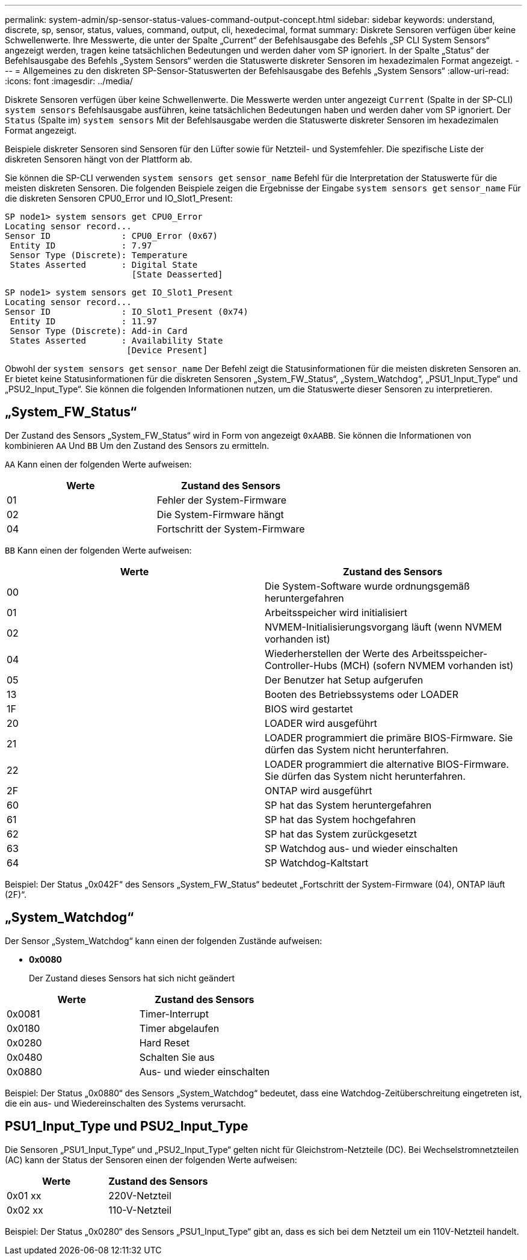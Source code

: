 ---
permalink: system-admin/sp-sensor-status-values-command-output-concept.html 
sidebar: sidebar 
keywords: understand, discrete, sp, sensor, status, values, command, output, cli, hexedecimal, format 
summary: Diskrete Sensoren verfügen über keine Schwellenwerte. Ihre Messwerte, die unter der Spalte „Current“ der Befehlsausgabe des Befehls „SP CLI System Sensors“ angezeigt werden, tragen keine tatsächlichen Bedeutungen und werden daher vom SP ignoriert. In der Spalte „Status“ der Befehlsausgabe des Befehls „System Sensors“ werden die Statuswerte diskreter Sensoren im hexadezimalen Format angezeigt. 
---
= Allgemeines zu den diskreten SP-Sensor-Statuswerten der Befehlsausgabe des Befehls „System Sensors“
:allow-uri-read: 
:icons: font
:imagesdir: ../media/


[role="lead"]
Diskrete Sensoren verfügen über keine Schwellenwerte. Die Messwerte werden unter angezeigt `Current` (Spalte in der SP-CLI) `system sensors` Befehlsausgabe ausführen, keine tatsächlichen Bedeutungen haben und werden daher vom SP ignoriert. Der `Status` (Spalte im) `system sensors` Mit der Befehlsausgabe werden die Statuswerte diskreter Sensoren im hexadezimalen Format angezeigt.

Beispiele diskreter Sensoren sind Sensoren für den Lüfter sowie für Netzteil- und Systemfehler. Die spezifische Liste der diskreten Sensoren hängt von der Plattform ab.

Sie können die SP-CLI verwenden `system sensors get` `sensor_name` Befehl für die Interpretation der Statuswerte für die meisten diskreten Sensoren. Die folgenden Beispiele zeigen die Ergebnisse der Eingabe `system sensors get` `sensor_name` Für die diskreten Sensoren CPU0_Error und IO_Slot1_Present:

[listing]
----
SP node1> system sensors get CPU0_Error
Locating sensor record...
Sensor ID              : CPU0_Error (0x67)
 Entity ID             : 7.97
 Sensor Type (Discrete): Temperature
 States Asserted       : Digital State
                         [State Deasserted]
----
[listing]
----
SP node1> system sensors get IO_Slot1_Present
Locating sensor record...
Sensor ID              : IO_Slot1_Present (0x74)
 Entity ID             : 11.97
 Sensor Type (Discrete): Add-in Card
 States Asserted       : Availability State
                        [Device Present]
----
Obwohl der `system sensors get` `sensor_name` Der Befehl zeigt die Statusinformationen für die meisten diskreten Sensoren an. Er bietet keine Statusinformationen für die diskreten Sensoren „System_FW_Status“, „System_Watchdog“, „PSU1_Input_Type“ und „PSU2_Input_Type“. Sie können die folgenden Informationen nutzen, um die Statuswerte dieser Sensoren zu interpretieren.



== „System_FW_Status“

Der Zustand des Sensors „System_FW_Status“ wird in Form von angezeigt `0xAABB`. Sie können die Informationen von kombinieren `AA` Und `BB` Um den Zustand des Sensors zu ermitteln.

`AA` Kann einen der folgenden Werte aufweisen:

|===
| Werte | Zustand des Sensors 


 a| 
01
 a| 
Fehler der System-Firmware



 a| 
02
 a| 
Die System-Firmware hängt



 a| 
04
 a| 
Fortschritt der System-Firmware

|===
`BB` Kann einen der folgenden Werte aufweisen:

|===
| Werte | Zustand des Sensors 


 a| 
00
 a| 
Die System-Software wurde ordnungsgemäß heruntergefahren



 a| 
01
 a| 
Arbeitsspeicher wird initialisiert



 a| 
02
 a| 
NVMEM-Initialisierungsvorgang läuft (wenn NVMEM vorhanden ist)



 a| 
04
 a| 
Wiederherstellen der Werte des Arbeitsspeicher-Controller-Hubs (MCH) (sofern NVMEM vorhanden ist)



 a| 
05
 a| 
Der Benutzer hat Setup aufgerufen



 a| 
13
 a| 
Booten des Betriebssystems oder LOADER



 a| 
1F
 a| 
BIOS wird gestartet



 a| 
20
 a| 
LOADER wird ausgeführt



 a| 
21
 a| 
LOADER programmiert die primäre BIOS-Firmware. Sie dürfen das System nicht herunterfahren.



 a| 
22
 a| 
LOADER programmiert die alternative BIOS-Firmware. Sie dürfen das System nicht herunterfahren.



 a| 
2F
 a| 
ONTAP wird ausgeführt



 a| 
60
 a| 
SP hat das System heruntergefahren



 a| 
61
 a| 
SP hat das System hochgefahren



 a| 
62
 a| 
SP hat das System zurückgesetzt



 a| 
63
 a| 
SP Watchdog aus- und wieder einschalten



 a| 
64
 a| 
SP Watchdog-Kaltstart

|===
Beispiel: Der Status „0x042F“ des Sensors „System_FW_Status“ bedeutet „Fortschritt der System-Firmware (04), ONTAP läuft (2F)“.



== „System_Watchdog“

Der Sensor „System_Watchdog“ kann einen der folgenden Zustände aufweisen:

* *0x0080*
+
Der Zustand dieses Sensors hat sich nicht geändert



|===
| Werte | Zustand des Sensors 


 a| 
0x0081
 a| 
Timer-Interrupt



 a| 
0x0180
 a| 
Timer abgelaufen



 a| 
0x0280
 a| 
Hard Reset



 a| 
0x0480
 a| 
Schalten Sie aus



 a| 
0x0880
 a| 
Aus- und wieder einschalten

|===
Beispiel: Der Status „0x0880“ des Sensors „System_Watchdog“ bedeutet, dass eine Watchdog-Zeitüberschreitung eingetreten ist, die ein aus- und Wiedereinschalten des Systems verursacht.



== PSU1_Input_Type und PSU2_Input_Type

Die Sensoren „PSU1_Input_Type“ und „PSU2_Input_Type“ gelten nicht für Gleichstrom-Netzteile (DC). Bei Wechselstromnetzteilen (AC) kann der Status der Sensoren einen der folgenden Werte aufweisen:

|===
| Werte | Zustand des Sensors 


 a| 
0x01 xx
 a| 
220V-Netzteil



 a| 
0x02 xx
 a| 
110-V-Netzteil

|===
Beispiel: Der Status „0x0280“ des Sensors „PSU1_Input_Type“ gibt an, dass es sich bei dem Netzteil um ein 110V-Netzteil handelt.
